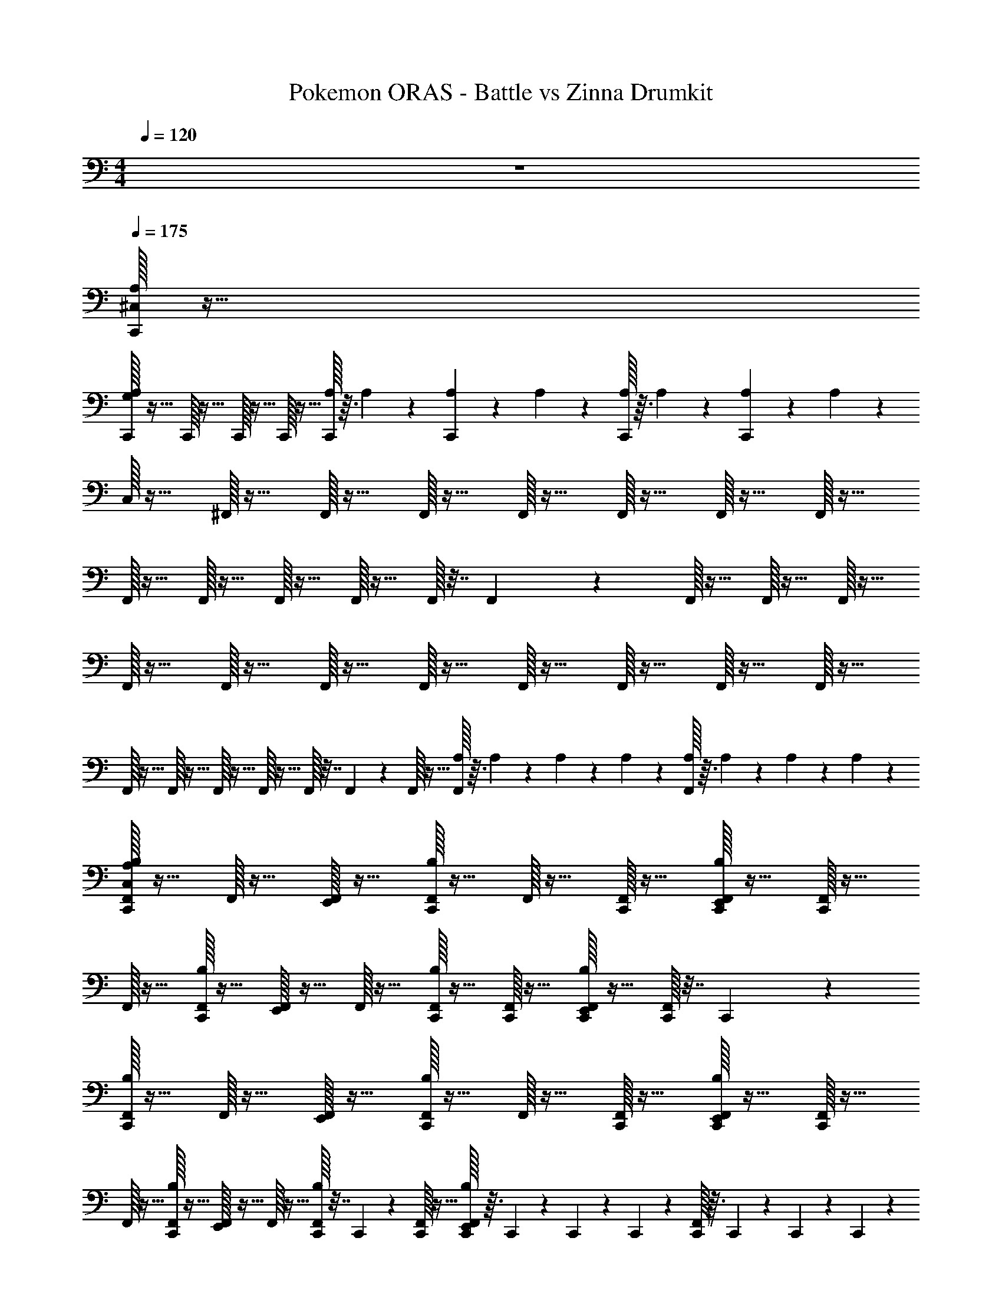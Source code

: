 X: 1
T: Pokemon ORAS - Battle vs Zinna Drumkit
Z: ABC Generated by Starbound Composer v0.8.7
L: 1/4
M: 4/4
Q: 1/4=120
K: C
z4 
Q: 1/4=175
Q: 1/4=175
Q: 1/4=175
[^C,/32A,/32C,,/32] z127/32 
[A,/32G,/32C,,/32] z31/32 C,,/32 z31/32 C,,/32 z15/32 C,,/32 z15/32 [A,/32C,,/32] z3/32 A,/56 z3/28 [A,/36C,,/36] z7/72 A,/56 z3/28 [A,/32C,,/32] z3/32 A,/56 z3/28 [A,/36C,,/36] z7/72 A,/56 z3/28 
C,/32 z15/32 ^F,,/32 z15/32 F,,/32 z15/32 F,,/32 z15/32 F,,/32 z15/32 F,,/32 z15/32 F,,/32 z15/32 F,,/32 z15/32 
F,,/32 z15/32 F,,/32 z15/32 F,,/32 z15/32 F,,/32 z15/32 F,,/32 z7/32 F,,/36 z2/9 F,,/32 z15/32 F,,/32 z15/32 F,,/32 z15/32 
F,,/32 z15/32 F,,/32 z15/32 F,,/32 z15/32 F,,/32 z15/32 F,,/32 z15/32 F,,/32 z15/32 F,,/32 z15/32 F,,/32 z15/32 
F,,/32 z15/32 F,,/32 z15/32 F,,/32 z15/32 F,,/32 z15/32 F,,/32 z7/32 F,,/36 z2/9 F,,/32 z15/32 [A,/32F,,/32] z3/32 A,/56 z3/28 A,/36 z7/72 A,/56 z3/28 [A,/32F,,/32] z3/32 A,/56 z3/28 A,/36 z7/72 A,/56 z3/28 
[A,/32C,,/32F,,/32C,/32B,/32] z15/32 F,,/32 z15/32 [F,,/32E,,/32] z15/32 [C,,/32F,,/32B,/32] z15/32 F,,/32 z15/32 [F,,/32C,,/32] z15/32 [C,,/32F,,/32B,/32E,,/32] z15/32 [F,,/32C,,/32] z15/32 
F,,/32 z15/32 [C,,/32F,,/32B,/32] z15/32 [F,,/32E,,/32] z15/32 F,,/32 z15/32 [C,,/32F,,/32B,/32] z15/32 [F,,/32C,,/32] z15/32 [C,,/32F,,/32B,/32E,,/32] z15/32 [C,,/32F,,/32] z7/32 C,,/36 z2/9 
[C,,/32F,,/32B,/32] z15/32 F,,/32 z15/32 [F,,/32E,,/32] z15/32 [C,,/32F,,/32B,/32] z15/32 F,,/32 z15/32 [F,,/32C,,/32] z15/32 [C,,/32F,,/32B,/32E,,/32] z15/32 [F,,/32C,,/32] z15/32 
F,,/32 z15/32 [C,,/32F,,/32B,/32] z15/32 [F,,/32E,,/32] z15/32 F,,/32 z15/32 [C,,/32F,,/32B,/32] z7/32 C,,/36 z2/9 [C,,/32F,,/32] z15/32 [C,,/32F,,/32B,/32E,,/32] z3/32 C,,/56 z3/28 C,,/36 z7/72 C,,/56 z3/28 [C,,/32F,,/32] z3/32 C,,/56 z3/28 C,,/36 z7/72 C,,/56 z3/28 
[C,/32C,,/32F,,/32A,/32B,/32] z15/32 F,,/32 z15/32 [F,,/32E,,/32] z15/32 [C,,/32F,,/32B,/32] z15/32 F,,/32 z15/32 [F,,/32C,,/32] z15/32 [C,,/32F,,/32B,/32E,,/32] z15/32 [F,,/32C,,/32] z15/32 
F,,/32 z15/32 [C,,/32F,,/32B,/32] z15/32 [F,,/32E,,/32] z15/32 F,,/32 z15/32 [C,,/32F,,/32B,/32] z15/32 [F,,/32C,,/32] z15/32 [C,,/32F,,/32B,/32E,,/32] z15/32 [C,,/32F,,/32] z7/32 C,,/36 z2/9 
[C,,/32F,,/32B,/32] z15/32 F,,/32 z15/32 [F,,/32E,,/32] z15/32 [C,,/32F,,/32B,/32] z15/32 F,,/32 z15/32 [F,,/32C,,/32] z15/32 [C,,/32F,,/32B,/32E,,/32] z15/32 [F,,/32C,,/32] z15/32 
F,,/32 z15/32 [C,,/32F,,/32B,/32] z15/32 [F,,/32E,,/32] z15/32 F,,/32 z15/32 [C,,/32F,,/32B,/32] z7/32 C,,/36 z2/9 [C,,/32F,,/32] z15/32 [F,,/32B,/32E,,/32C,,/32] z15/32 [F,,/32C,,/32] z7/32 C,,/36 z2/9 
[C,,/32F,,/32B,/32] z15/32 F,,/32 z15/32 [F,,/32E,,/32] z15/32 [C,,/32F,,/32B,/32] z15/32 F,,/32 z15/32 [F,,/32C,,/32] z15/32 [C,,/32F,,/32B,/32E,,/32] z15/32 [F,,/32C,,/32] z15/32 
F,,/32 z15/32 [C,,/32F,,/32B,/32] z15/32 [F,,/32E,,/32] z15/32 F,,/32 z15/32 [C,,/32F,,/32B,/32] z15/32 [F,,/32C,,/32] z15/32 [C,,/32F,,/32B,/32E,,/32] z15/32 [C,,/32F,,/32] z7/32 C,,/36 z2/9 
[C,,/32F,,/32B,/32] z15/32 F,,/32 z15/32 [F,,/32E,,/32] z15/32 [C,,/32F,,/32B,/32] z15/32 F,,/32 z15/32 [F,,/32C,,/32] z15/32 [C,,/32F,,/32B,/32E,,/32] z15/32 [F,,/32C,,/32] z15/32 
F,,/32 z15/32 [C,,/32F,,/32B,/32] z15/32 [F,,/32E,,/32] z15/32 F,,/32 z15/32 [C,,/32F,,/32B,/32] z7/32 C,,/36 z2/9 [C,,/32F,,/32] z15/32 [E,,/32B,/32F,,/32A,/32C,,/24] z3/32 [A,/56C,,/24] z3/28 [A,/36C,,/24] z7/72 [A,/56C,,/24] z3/28 [F,,/32A,/32C,,/24] z3/32 [A,/56C,,/24] z3/28 [A,/36C,,/24] z7/72 [A,/56C,,/24] z3/28 
[B,/32F,,/32C,/32A,/32C,,/24] z15/32 F,,/32 z15/32 [E,,/32F,,/32C,,/24] z15/32 [B,/32F,,/32C,,/24] z15/32 [F,,/32C,,/24] z15/32 [F,,/32C,,/24] z15/32 [E,,/32B,/32F,,/32C,,/24] z15/32 [F,,/32C,,/24] z15/32 
[F,,/32C,,/24] z15/32 [B,/32F,,/32C,,/24] z15/32 [E,,/32F,,/32C,,/24] z15/32 F,,/32 z15/32 [B,/32F,,/32C,,/24] z15/32 [F,,/32C,,/24] z15/32 [E,,/32B,/32F,,/32C,,/24] z15/32 [F,,/32C,,/24] z7/32 C,,/24 z5/24 
[B,/32F,,/32C,,/24] z15/32 F,,/32 z15/32 [E,,/32F,,/32C,,/24] z15/32 [B,/32F,,/32C,,/24] z15/32 [F,,/32C,,/24] z15/32 [F,,/32C,,/24] z15/32 [E,,/32B,/32F,,/32C,,/24] z15/32 [F,,/32C,,/24] z15/32 
[F,,/32C,,/24] z15/32 [B,/32F,,/32C,,/24] z15/32 [E,,/32F,,/32C,,/24] z15/32 F,,/32 z15/32 [B,/32F,,/32C,,/24] z7/32 C,,/24 z5/24 [F,,/32C,,/24] z15/32 [E,,/32B,/32F,,/32C,,/24] z15/32 [F,,/32C,,/24] z7/32 C,,/24 z5/24 
[B,/32F,,/32C,,/24] z15/32 F,,/32 z15/32 [E,,/32F,,/32C,,/24] z15/32 [B,/32F,,/32C,,/24] z15/32 [F,,/32C,,/24] z15/32 [F,,/32C,,/24] z15/32 [E,,/32B,/32F,,/32C,,/24] z15/32 [F,,/32C,,/24] z15/32 
[F,,/32C,,/24] z15/32 [B,/32F,,/32C,,/24] z15/32 [E,,/32F,,/32C,,/24] z15/32 F,,/32 z15/32 [B,/32F,,/32C,,/24] z15/32 [F,,/32C,,/24] z15/32 [E,,/32B,/32F,,/32C,,/24] z15/32 [F,,/32C,,/24] z7/32 C,,/24 z5/24 
[B,/32F,,/32C,,/24] z15/32 F,,/32 z15/32 [E,,/32F,,/32C,,/24] z15/32 [B,/32F,,/32C,,/24] z15/32 [F,,/32C,,/24] z15/32 [F,,/32C,,/24] z15/32 [E,,/32B,/32F,,/32C,,/24] z15/32 [F,,/32C,,/24] z15/32 
[F,,/32C,,/24] z15/32 [B,/32F,,/32C,,/24] z15/32 [E,,/32F,,/32C,,/24] z15/32 F,,/32 z15/32 [B,/32F,,/32C,,/24] z7/32 C,,/24 z5/24 [F,,/32C,,/24] z15/32 [E,,/32B,/32F,,/32A,/32C,,/24] z3/32 [A,/56C,,/24] z3/28 [A,/36C,,/24] z7/72 [A,/56C,,/24] z3/28 [F,,/32A,/32C,,/24] z3/32 [A,/56C,,/24] z3/28 [A,/36C,,/24] z7/72 [A,/56C,,/24] z3/28 
[B,/32F,,/32C,/32A,/32C,,/24] z15/32 F,,/32 z15/32 [E,,/32F,,/32C,,/24] z15/32 [B,/32F,,/32C,,/24] z15/32 [F,,/32C,,/24] z15/32 [F,,/32C,,/24] z15/32 [E,,/32B,/32F,,/32C,,/24] z15/32 [F,,/32C,,/24] z15/32 
[F,,/32C,,/24] z15/32 [B,/32F,,/32C,,/24] z15/32 [E,,/32F,,/32C,,/24] z15/32 F,,/32 z15/32 [B,/32F,,/32C,,/24] z15/32 [F,,/32C,,/24] z15/32 [E,,/32B,/32F,,/32C,,/24] z15/32 [F,,/32C,,/24] z7/32 C,,/24 z5/24 
[B,/32F,,/32C,,/24] z15/32 F,,/32 z15/32 [E,,/32F,,/32C,,/24] z15/32 [B,/32F,,/32C,,/24] z15/32 [F,,/32C,,/24] z15/32 [F,,/32C,,/24] z15/32 [E,,/32B,/32F,,/32C,,/24] z15/32 [F,,/32C,,/24] z15/32 
[F,,/32C,,/24] z15/32 [B,/32F,,/32C,,/24] z15/32 [E,,/32F,,/32C,,/24] z15/32 F,,/32 z15/32 [B,/32F,,/32C,,/24] z7/32 C,,/24 z5/24 [F,,/32C,,/24] z15/32 [E,,/32B,/32F,,/32C,,/24] z15/32 [F,,/32C,,/24] z7/32 C,,/24 z5/24 
[B,/32F,,/32C,,/24] z15/32 F,,/32 z15/32 [E,,/32F,,/32C,,/24] z15/32 [B,/32F,,/32C,,/24] z15/32 [F,,/32C,,/24] z15/32 [F,,/32C,,/24] z15/32 [E,,/32B,/32F,,/32C,,/24] z15/32 [F,,/32C,,/24] z15/32 
[F,,/32C,,/24] z15/32 [B,/32F,,/32C,,/24] z15/32 [E,,/32F,,/32C,,/24] z15/32 F,,/32 z15/32 [B,/32F,,/32C,,/24] z15/32 [F,,/32C,,/24] z15/32 [E,,/32B,/32F,,/32C,,/24] z15/32 [F,,/32C,,/24] z7/32 C,,/24 z5/24 
[B,/32F,,/32C,,/24] z15/32 F,,/32 z15/32 [E,,/32F,,/32C,,/24] z15/32 [B,/32F,,/32C,,/24] z15/32 [F,,/32C,,/24] z15/32 [F,,/32C,,/24] z15/32 [E,,/32B,/32F,,/32C,,/24] z15/32 [F,,/32C,,/24] z15/32 
[F,,/32C,,/24] z15/32 [B,/32F,,/32C,,/24] z15/32 [E,,/32F,,/32C,,/24] z15/32 F,,/32 z15/32 [B,/32F,,/32C,,/24] z7/32 C,,/24 z5/24 [F,,/32C,,/24] z15/32 [E,,/32B,/32F,,/32A,/32C,,/24] z3/32 [A,/56C,,/24] z3/28 [A,/36C,,/24] z7/72 [A,/56C,,/24] z3/28 [F,,/32A,/32C,,/24] z3/32 [A,/56C,,/24] z3/28 [A,/36C,,/24] z7/72 [A,/56C,,/24] z3/28 
[B,/32F,,/32C,/32A,/32C,,/24] z15/32 F,,/32 z15/32 [E,,/32F,,/32C,,/24] z15/32 [B,/32F,,/32C,,/24] z15/32 [F,,/32C,,/24] z15/32 [F,,/32C,,/24] z15/32 [E,,/32B,/32F,,/32C,,/24] z15/32 [F,,/32C,,/24] z15/32 
[F,,/32C,,/24] z15/32 [B,/32F,,/32C,,/24] z15/32 [E,,/32F,,/32C,,/24] z15/32 F,,/32 z15/32 [B,/32F,,/32C,,/24] z15/32 [F,,/32C,,/24] z15/32 [E,,/32B,/32F,,/32C,,/24] z15/32 [F,,/32C,,/24] z7/32 C,,/24 z5/24 
[B,/32F,,/32C,,/24] z15/32 F,,/32 z15/32 [E,,/32F,,/32C,,/24] z15/32 [B,/32F,,/32C,,/24] z15/32 [F,,/32C,,/24] z15/32 [F,,/32C,,/24] z15/32 [E,,/32B,/32F,,/32C,,/24] z15/32 [F,,/32C,,/24] z15/32 
[F,,/32C,,/24] z15/32 [B,/32F,,/32C,,/24] z15/32 [E,,/32F,,/32C,,/24] z15/32 F,,/32 z15/32 [B,/32F,,/32C,,/24] z7/32 C,,/24 z5/24 [F,,/32C,,/24] z15/32 [E,,/32B,/32F,,/32C,,/24] z15/32 [F,,/32C,,/24] z7/32 C,,/24 z5/24 
[B,/32F,,/32C,,/24] z15/32 F,,/32 z15/32 [E,,/32F,,/32C,,/24] z15/32 [B,/32F,,/32C,,/24] z15/32 [F,,/32C,,/24] z15/32 [F,,/32C,,/24] z15/32 [E,,/32B,/32F,,/32C,,/24] z15/32 [F,,/32C,,/24] z15/32 
[F,,/32C,,/24] z15/32 [B,/32F,,/32C,,/24] z15/32 [E,,/32F,,/32C,,/24] z15/32 F,,/32 z15/32 [B,/32F,,/32C,,/24] z15/32 [F,,/32C,,/24] z15/32 [E,,/32B,/32F,,/32C,,/24] z15/32 [F,,/32C,,/24] z7/32 C,,/24 z5/24 
[B,/32F,,/32C,,/24] z15/32 F,,/32 z15/32 [E,,/32F,,/32C,,/24] z15/32 [B,/32F,,/32C,,/24] z15/32 [F,,/32C,,/24] z15/32 [F,,/32C,,/24] z15/32 [E,,/32B,/32F,,/32C,,/24] z15/32 [F,,/32C,,/24] z15/32 
[F,,/32C,,/24] z15/32 [F,,/32B,/32] z15/32 [E,,/32F,,/32C,,/24] z15/32 [F,,/32C,,/24] z15/32 [B,/32F,,/32C,,/24] z7/32 C,,/24 z5/24 [F,,/32C,,/24] z7/32 C,,/24 z5/24 [E,,/32B,/32F,,/32A,/32C,,/24] z3/32 [A,/56C,,/24] z3/28 [A,/36C,,/24] z7/72 [A,/56C,,/24] z3/28 [F,,/32A,/32C,,/24] z3/32 [A,/56C,,/24] z3/28 [A,/36C,,/24] z7/72 [A,/56C,,/24] z3/28 
[A,/32C,/32C,,/24] z255/32 
C,,/32 z223/32 
C,,/32 z15/32 C,,/32 z15/32 [C,,/32F,,/32B,/32C,/32] z15/32 F,,/32 z15/32 [F,,/32E,,/32] z15/32 [C,,/32F,,/32B,/32] z15/32 F,,/32 z15/32 [F,,/32C,,/32] z15/32 
[C,,/32F,,/32B,/32E,,/32] z15/32 [F,,/32C,,/32] z15/32 F,,/32 z15/32 [C,,/32F,,/32B,/32] z15/32 [F,,/32E,,/32] z15/32 F,,/32 z15/32 [C,,/32F,,/32B,/32] z15/32 [F,,/32C,,/32] z15/32 
[C,,/32F,,/32B,/32E,,/32] z15/32 [C,,/32F,,/32] z7/32 C,,/36 z2/9 [C,,/32F,,/32B,/32] z15/32 F,,/32 z15/32 [F,,/32E,,/32] z15/32 [C,,/32F,,/32B,/32] z15/32 F,,/32 z15/32 [F,,/32C,,/32] z15/32 
[C,,/32F,,/32B,/32E,,/32] z15/32 [F,,/32C,,/32] z15/32 F,,/32 z15/32 [C,,/32F,,/32B,/32] z15/32 [F,,/32E,,/32] z15/32 F,,/32 z15/32 [C,,/32F,,/32B,/32] z15/32 [C,,/32F,,/32] z15/32 
[F,,/32B,/32E,,/32C,,/32] z15/32 [F,,/32C,,/32] z7/32 C,,/36 z2/9 [C,/32C,,/32F,,/32B,/32] z15/32 F,,/32 z15/32 [F,,/32E,,/32] z15/32 [C,,/32F,,/32B,/32] z15/32 F,,/32 z15/32 [F,,/32C,,/32] z15/32 
[C,,/32F,,/32B,/32E,,/32] z15/32 [F,,/32C,,/32] z15/32 F,,/32 z15/32 [C,,/32F,,/32B,/32] z15/32 [F,,/32E,,/32] z15/32 F,,/32 z15/32 [C,,/32F,,/32B,/32] z15/32 [F,,/32C,,/32] z15/32 
[C,,/32F,,/32B,/32E,,/32] z15/32 [C,,/32F,,/32] z7/32 C,,/36 z2/9 [C,,/32F,,/32B,/32] z15/32 F,,/32 z15/32 [F,,/32E,,/32] z15/32 [C,,/32F,,/32B,/32] z15/32 F,,/32 z15/32 [F,,/32C,,/32] z15/32 
[C,,/32F,,/32B,/32E,,/32] z15/32 [F,,/32C,,/32] z15/32 F,,/32 z15/32 [C,,/32F,,/32B,/32] z15/32 [F,,/32E,,/32] z15/32 F,,/32 z15/32 [C,,/32F,,/32B,/32] z7/32 C,,/36 z2/9 [C,,/32F,,/32] z15/32 
[F,,/32B,/32E,,/32C,,/32] z15/32 [F,,/32C,,/32] z7/32 C,,/36 z2/9 [C,,/32F,,/32B,/32A,/32] z15/32 F,,/32 z15/32 [F,,/32E,,/32] z15/32 [C,,/32F,,/32B,/32] z15/32 F,,/32 z15/32 [F,,/32C,,/32] z15/32 
[C,,/32F,,/32B,/32E,,/32] z15/32 [F,,/32C,,/32] z15/32 F,,/32 z15/32 [C,,/32F,,/32B,/32] z15/32 [F,,/32E,,/32] z15/32 F,,/32 z15/32 [C,,/32F,,/32B,/32] z15/32 [F,,/32C,,/32] z15/32 
[C,,/32F,,/32B,/32E,,/32] z15/32 [C,,/32F,,/32] z7/32 C,,/36 z2/9 [C,,/32F,,/32B,/32] z15/32 F,,/32 z15/32 [F,,/32E,,/32] z15/32 [C,,/32F,,/32B,/32] z15/32 F,,/32 z15/32 [F,,/32C,,/32] z15/32 
[C,,/32F,,/32B,/32E,,/32] z15/32 [F,,/32C,,/32] z15/32 F,,/32 z15/32 [C,,/32F,,/32B,/32] z15/32 [F,,/32E,,/32] z15/32 F,,/32 z15/32 [C,,/32F,,/32B,/32] z7/32 C,,/36 z2/9 [C,,/32F,,/32] z15/32 
[F,,/32B,/32E,,/32C,,/32] z15/32 [F,,/32C,,/32] z15/32 [C,,/32F,,/32B,/32C,/32] z15/32 F,,/32 z15/32 [F,,/32E,,/32] z15/32 [C,,/32F,,/32B,/32] z15/32 F,,/32 z15/32 [F,,/32C,,/32] z15/32 
[C,,/32F,,/32B,/32E,,/32] z15/32 [F,,/32C,,/32] z15/32 F,,/32 z15/32 [C,,/32F,,/32B,/32] z15/32 [F,,/32E,,/32] z15/32 F,,/32 z15/32 [C,,/32F,,/32B,/32] z7/32 C,,/36 z2/9 [C,,/32F,,/32] z15/32 
[F,,/32B,/32E,,/32C,,/32] z15/32 [F,,/32C,,/32] z7/32 C,,/36 z2/9 [C,,/32F,,/32B,/32] z15/32 F,,/32 z15/32 [F,,/32E,,/32] z15/32 [C,,/32F,,/32B,/32] z15/32 F,,/32 z15/32 [F,,/32C,,/32] z15/32 
[C,,/32F,,/32B,/32E,,/32] z15/32 [F,,/32C,,/32] z15/32 F,,/32 z15/32 [C,,/32F,,/32B,/32] z15/32 [F,,/32E,,/32] z15/32 F,,/32 z15/32 [C,,/32F,,/32B,/32] z7/32 C,,/36 z2/9 [C,,/32F,,/32] z15/32 
[F,,/32B,/32E,,/32C,,/32] z15/32 [F,,/32C,,/32] z7/32 C,,/36 z2/9 [C,,/32F,,/32B,/32A,/32] z15/32 F,,/32 z15/32 [F,,/32E,,/32] z15/32 [C,,/32F,,/32B,/32] z15/32 F,,/32 z15/32 [F,,/32C,,/32] z15/32 
[C,,/32F,,/32B,/32E,,/32] z15/32 [F,,/32C,,/32] z15/32 F,,/32 z15/32 [C,,/32F,,/32B,/32] z15/32 [F,,/32E,,/32] z15/32 F,,/32 z15/32 [C,,/32F,,/32B,/32] z7/32 C,,/36 z2/9 [C,,/32F,,/32] z15/32 
[F,,/32B,/32E,,/32C,,/32] z7/32 A,/36 z2/9 [F,,/32C,,/32A,/32] z7/32 [C,,/36A,/36] z2/9 [A,/32C,,/32F,,/32] z15/32 F,,/32 z15/32 [F,,/32E,,/32] z15/32 [C,,/32F,,/32] z15/32 F,,/32 z15/32 [F,,/32C,,/32] z15/32 
[C,,/32F,,/32E,,/32] z15/32 [F,,/32C,,/32] z15/32 F,,/32 z15/32 [C,,/32F,,/32] z15/32 [F,,/32E,,/32] z15/32 F,,/32 z15/32 [C,,/32F,,/32] z7/32 C,,/36 z2/9 [C,,/32F,,/32] z15/32 
[F,,/32E,,/32C,,/32] z15/32 [F,,/32C,,/32] z7/32 C,,/36 z2/9 [C,,/32F,,/32] z15/32 F,,/32 z15/32 [F,,/32E,,/32] z15/32 [C,,/32F,,/32] z15/32 F,,/32 z15/32 [F,,/32C,,/32] z15/32 
[C,,/32F,,/32E,,/32] z15/32 [F,,/32C,,/32] z15/32 F,,/32 z15/32 [C,,/32F,,/32] z15/32 [F,,/32E,,/32] z15/32 F,,/32 z15/32 [C,,/32F,,/32] z7/32 C,,/36 z2/9 [C,,/32F,,/32] z15/32 
[F,,/32E,,/32C,,/32] z15/32 [F,,/32C,,/32] z7/32 C,,/36 z2/9 [C,,/32F,,/32] z15/32 F,,/32 z15/32 [F,,/32E,,/32] z15/32 [C,,/32F,,/32] z15/32 F,,/32 z15/32 [F,,/32C,,/32] z15/32 
[C,,/32F,,/32E,,/32] z15/32 [F,,/32C,,/32] z15/32 F,,/32 z15/32 [C,,/32F,,/32] z15/32 [F,,/32E,,/32] z15/32 F,,/32 z15/32 [C,,/32F,,/32] z7/32 C,,/36 z2/9 [C,,/32F,,/32] z15/32 
[F,,/32E,,/32C,,/32A,/32] z25/96 A,/48 z3/16 [F,,/32C,,/32] z/96 A,/48 z3/16 C,,/36 z/72 A,/48 z3/16 [C,/32C,,/32F,,/32A,/32B,/32] z15/32 F,,/32 z15/32 [F,,/32E,,/32] z15/32 [C,,/32F,,/32B,/32] z15/32 F,,/32 z15/32 [F,,/32C,,/32] z15/32 
[C,,/32F,,/32B,/32E,,/32] z15/32 [F,,/32C,,/32] z15/32 F,,/32 z15/32 [C,,/32F,,/32B,/32] z15/32 [F,,/32E,,/32] z15/32 F,,/32 z15/32 [C,,/32F,,/32B,/32] z15/32 [F,,/32C,,/32] z15/32 
[C,,/32F,,/32B,/32E,,/32] z15/32 [C,,/32F,,/32] z7/32 C,,/36 z2/9 [C,,/32F,,/32B,/32] z15/32 F,,/32 z15/32 [F,,/32E,,/32] z15/32 [C,,/32F,,/32B,/32] z15/32 F,,/32 z15/32 [F,,/32C,,/32] z15/32 
[C,,/32F,,/32B,/32E,,/32] z15/32 [F,,/32C,,/32] z15/32 F,,/32 z15/32 [C,,/32F,,/32B,/32] z15/32 [F,,/32E,,/32] z15/32 F,,/32 z15/32 [C,,/32F,,/32B,/32] z7/32 C,,/36 z2/9 [C,,/32F,,/32] z15/32 
[F,,/32B,/32E,,/32C,,/32] z15/32 [F,,/32C,,/32] z7/32 C,,/36 z2/9 [C,,/32F,,/32B,/32] z15/32 F,,/32 z15/32 [F,,/32E,,/32] z15/32 [C,,/32F,,/32B,/32] z15/32 F,,/32 z15/32 [F,,/32C,,/32] z15/32 
[C,,/32F,,/32B,/32E,,/32] z15/32 [F,,/32C,,/32] z15/32 F,,/32 z15/32 [C,,/32F,,/32B,/32] z15/32 [F,,/32E,,/32] z15/32 F,,/32 z15/32 [C,,/32F,,/32B,/32] z15/32 [F,,/32C,,/32] z15/32 
[C,,/32F,,/32B,/32E,,/32] z15/32 [C,,/32F,,/32] z7/32 C,,/36 z2/9 [C,,/32F,,/32B,/32] z15/32 F,,/32 z15/32 [F,,/32E,,/32] z15/32 [C,,/32F,,/32B,/32] z15/32 F,,/32 z15/32 [F,,/32C,,/32] z15/32 
[C,,/32F,,/32B,/32E,,/32] z15/32 [F,,/32C,,/32] z15/32 F,,/32 z15/32 [C,,/32F,,/32B,/32] z15/32 [F,,/32E,,/32] z15/32 F,,/32 z15/32 [C,,/32F,,/32B,/32] z7/32 C,,/36 z2/9 [C,,/32F,,/32] z15/32 
[E,,/32B,/32F,,/32A,/32C,,/24] z3/32 [A,/56C,,/24] z3/28 [A,/36C,,/24] z7/72 [A,/56C,,/24] z3/28 [F,,/32A,/32C,,/24] z3/32 [A,/56C,,/24] z3/28 [A,/36C,,/24] z7/72 [A,/56C,,/24] z3/28 [B,/32F,,/32C,/32A,/32C,,/24] z15/32 F,,/32 z15/32 [E,,/32F,,/32C,,/24] z15/32 [B,/32F,,/32C,,/24] z15/32 [F,,/32C,,/24] z15/32 [F,,/32C,,/24] z15/32 
[E,,/32B,/32F,,/32C,,/24] z15/32 [F,,/32C,,/24] z15/32 [F,,/32C,,/24] z15/32 [B,/32F,,/32C,,/24] z15/32 [E,,/32F,,/32C,,/24] z15/32 F,,/32 z15/32 [B,/32F,,/32C,,/24] z15/32 [F,,/32C,,/24] z15/32 
[E,,/32B,/32F,,/32C,,/24] z15/32 [F,,/32C,,/24] z7/32 C,,/24 z5/24 [B,/32F,,/32C,,/24] z15/32 F,,/32 z15/32 [E,,/32F,,/32C,,/24] z15/32 [B,/32F,,/32C,,/24] z15/32 [F,,/32C,,/24] z15/32 [F,,/32C,,/24] z15/32 
[E,,/32B,/32F,,/32C,,/24] z15/32 [F,,/32C,,/24] z15/32 [F,,/32C,,/24] z15/32 [B,/32F,,/32C,,/24] z15/32 [E,,/32F,,/32C,,/24] z15/32 F,,/32 z15/32 [B,/32F,,/32C,,/24] z7/32 C,,/24 z5/24 [F,,/32C,,/24] z15/32 
[E,,/32B,/32F,,/32C,,/24] z15/32 [F,,/32C,,/24] z7/32 C,,/24 z5/24 [B,/32F,,/32C,,/24] z15/32 F,,/32 z15/32 [E,,/32F,,/32C,,/24] z15/32 [B,/32F,,/32C,,/24] z15/32 [F,,/32C,,/24] z15/32 [F,,/32C,,/24] z15/32 
[E,,/32B,/32F,,/32C,,/24] z15/32 [F,,/32C,,/24] z15/32 [F,,/32C,,/24] z15/32 [B,/32F,,/32C,,/24] z15/32 [E,,/32F,,/32C,,/24] z15/32 F,,/32 z15/32 [B,/32F,,/32C,,/24] z15/32 [F,,/32C,,/24] z15/32 
[E,,/32B,/32F,,/32C,,/24] z15/32 [F,,/32C,,/24] z7/32 C,,/24 z5/24 [B,/32F,,/32C,,/24] z15/32 F,,/32 z15/32 [E,,/32F,,/32C,,/24] z15/32 [B,/32F,,/32C,,/24] z15/32 [F,,/32C,,/24] z15/32 [F,,/32C,,/24] z15/32 
[E,,/32B,/32F,,/32C,,/24] z15/32 [F,,/32C,,/24] z15/32 [F,,/32C,,/24] z15/32 [B,/32F,,/32C,,/24] z15/32 [E,,/32F,,/32C,,/24] z15/32 F,,/32 z15/32 [B,/32F,,/32C,,/24] z7/32 C,,/24 z5/24 [F,,/32C,,/24] z15/32 
[E,,/32B,/32F,,/32A,/32C,,/24] z3/32 [A,/56C,,/24] z3/28 [A,/36C,,/24] z7/72 [A,/56C,,/24] z3/28 [F,,/32A,/32C,,/24] z3/32 [A,/56C,,/24] z3/28 [A,/36C,,/24] z7/72 [A,/56C,,/24] z3/28 [B,/32F,,/32C,/32A,/32C,,/24] z15/32 F,,/32 z15/32 [E,,/32F,,/32C,,/24] z15/32 [B,/32F,,/32C,,/24] z15/32 [F,,/32C,,/24] z15/32 [F,,/32C,,/24] z15/32 
[E,,/32B,/32F,,/32C,,/24] z15/32 [F,,/32C,,/24] z15/32 [F,,/32C,,/24] z15/32 [B,/32F,,/32C,,/24] z15/32 [E,,/32F,,/32C,,/24] z15/32 F,,/32 z15/32 [B,/32F,,/32C,,/24] z15/32 [F,,/32C,,/24] z15/32 
[E,,/32B,/32F,,/32C,,/24] z15/32 [F,,/32C,,/24] z7/32 C,,/24 z5/24 [B,/32F,,/32C,,/24] z15/32 F,,/32 z15/32 [E,,/32F,,/32C,,/24] z15/32 [B,/32F,,/32C,,/24] z15/32 [F,,/32C,,/24] z15/32 [F,,/32C,,/24] z15/32 
[E,,/32B,/32F,,/32C,,/24] z15/32 [F,,/32C,,/24] z15/32 [F,,/32C,,/24] z15/32 [B,/32F,,/32C,,/24] z15/32 [E,,/32F,,/32C,,/24] z15/32 F,,/32 z15/32 [B,/32F,,/32C,,/24] z7/32 C,,/24 z5/24 [F,,/32C,,/24] z15/32 
[E,,/32B,/32F,,/32C,,/24] z15/32 [F,,/32C,,/24] z7/32 C,,/24 z5/24 [B,/32F,,/32C,,/24] z15/32 F,,/32 z15/32 [E,,/32F,,/32C,,/24] z15/32 [B,/32F,,/32C,,/24] z15/32 [F,,/32C,,/24] z15/32 [F,,/32C,,/24] z15/32 
[E,,/32B,/32F,,/32C,,/24] z15/32 [F,,/32C,,/24] z15/32 [F,,/32C,,/24] z15/32 [B,/32F,,/32C,,/24] z15/32 [E,,/32F,,/32C,,/24] z15/32 F,,/32 z15/32 [B,/32F,,/32C,,/24] z15/32 [F,,/32C,,/24] z15/32 
[E,,/32B,/32F,,/32C,,/24] z15/32 [F,,/32C,,/24] z7/32 C,,/24 z5/24 [B,/32F,,/32C,,/24] z15/32 F,,/32 z15/32 [E,,/32F,,/32C,,/24] z15/32 [B,/32F,,/32C,,/24] z15/32 [F,,/32C,,/24] z15/32 [F,,/32C,,/24] z15/32 
[E,,/32B,/32F,,/32C,,/24] z15/32 [F,,/32C,,/24] z15/32 [F,,/32C,,/24] z15/32 [B,/32F,,/32C,,/24] z15/32 [E,,/32F,,/32C,,/24] z15/32 F,,/32 z15/32 [B,/32F,,/32C,,/24] z7/32 C,,/24 z5/24 [F,,/32C,,/24] z15/32 
[E,,/32B,/32F,,/32A,/32C,,/24] z3/32 [A,/56C,,/24] z3/28 [A,/36C,,/24] z7/72 [A,/56C,,/24] z3/28 [F,,/32A,/32C,,/24] z3/32 [A,/56C,,/24] z3/28 [A,/36C,,/24] z7/72 [A,/56C,,/24] z3/28 [B,/32F,,/32C,/32A,/32C,,/24] z15/32 F,,/32 z15/32 [E,,/32F,,/32C,,/24] z15/32 [B,/32F,,/32C,,/24] z15/32 [F,,/32C,,/24] z15/32 [F,,/32C,,/24] z15/32 
[E,,/32B,/32F,,/32C,,/24] z15/32 [F,,/32C,,/24] z15/32 [F,,/32C,,/24] z15/32 [B,/32F,,/32C,,/24] z15/32 [E,,/32F,,/32C,,/24] z15/32 F,,/32 z15/32 [B,/32F,,/32C,,/24] z15/32 [F,,/32C,,/24] z15/32 
[E,,/32B,/32F,,/32C,,/24] z15/32 [F,,/32C,,/24] z7/32 C,,/24 z5/24 [B,/32F,,/32C,,/24] z15/32 F,,/32 z15/32 [E,,/32F,,/32C,,/24] z15/32 [B,/32F,,/32C,,/24] z15/32 [F,,/32C,,/24] z15/32 [F,,/32C,,/24] z15/32 
[E,,/32B,/32F,,/32C,,/24] z15/32 [F,,/32C,,/24] z15/32 [F,,/32C,,/24] z15/32 [B,/32F,,/32C,,/24] z15/32 [E,,/32F,,/32C,,/24] z15/32 F,,/32 z15/32 [B,/32F,,/32C,,/24] z7/32 C,,/24 z5/24 [F,,/32C,,/24] z15/32 
[E,,/32B,/32F,,/32C,,/24] z15/32 [F,,/32C,,/24] z7/32 C,,/24 z5/24 [B,/32F,,/32C,,/24] z15/32 F,,/32 z15/32 [E,,/32F,,/32C,,/24] z15/32 [B,/32F,,/32C,,/24] z15/32 [F,,/32C,,/24] z15/32 [F,,/32C,,/24] z15/32 
[E,,/32B,/32F,,/32C,,/24] z15/32 [F,,/32C,,/24] z15/32 [F,,/32C,,/24] z15/32 [B,/32F,,/32C,,/24] z15/32 [E,,/32F,,/32C,,/24] z15/32 F,,/32 z15/32 [B,/32F,,/32C,,/24] z15/32 [F,,/32C,,/24] z15/32 
[E,,/32B,/32F,,/32C,,/24] z15/32 [F,,/32C,,/24] z7/32 C,,/24 z5/24 [B,/32F,,/32C,,/24] z15/32 F,,/32 z15/32 [E,,/32F,,/32C,,/24] z15/32 [B,/32F,,/32C,,/24] z15/32 [F,,/32C,,/24] z15/32 [F,,/32C,,/24] z15/32 
[E,,/32B,/32F,,/32C,,/24] z15/32 [F,,/32C,,/24] z15/32 [F,,/32C,,/24] z15/32 [F,,/32B,/32] z15/32 [E,,/32F,,/32C,,/24] z15/32 [F,,/32C,,/24] z15/32 [B,/32F,,/32C,,/24] z7/32 C,,/24 z5/24 [F,,/32C,,/24] z7/32 C,,/24 z5/24 
[E,,/32B,/32F,,/32A,/32C,,/24] z3/32 [A,/56C,,/24] z3/28 [A,/36C,,/24] z7/72 [A,/56C,,/24] z3/28 [F,,/32A,/32C,,/24] z3/32 [A,/56C,,/24] z3/28 [A,/36C,,/24] z7/72 [A,/56C,,/24] z3/28 [A,/32C,/32C,,/24] z255/32 
C,,/32 z223/32 
C,,/32 z15/32 C,,/32 z15/32 [C,,/32F,,/32B,/32C,/32] z15/32 F,,/32 z15/32 [F,,/32E,,/32] z15/32 [C,,/32F,,/32B,/32] z15/32 F,,/32 z15/32 [F,,/32C,,/32] z15/32 
[C,,/32F,,/32B,/32E,,/32] z15/32 [F,,/32C,,/32] z15/32 F,,/32 z15/32 [C,,/32F,,/32B,/32] z15/32 [F,,/32E,,/32] z15/32 F,,/32 z15/32 [C,,/32F,,/32B,/32] z15/32 [F,,/32C,,/32] z15/32 
[C,,/32F,,/32B,/32E,,/32] z15/32 [C,,/32F,,/32] z7/32 C,,/36 z2/9 [C,,/32F,,/32B,/32] z15/32 F,,/32 z15/32 [F,,/32E,,/32] z15/32 [C,,/32F,,/32B,/32] z15/32 F,,/32 z15/32 [F,,/32C,,/32] z15/32 
[C,,/32F,,/32B,/32E,,/32] z15/32 [F,,/32C,,/32] z15/32 F,,/32 z15/32 [C,,/32F,,/32B,/32] z15/32 [F,,/32E,,/32] z15/32 F,,/32 z15/32 [C,,/32F,,/32B,/32] z15/32 [C,,/32F,,/32] z15/32 
[F,,/32B,/32E,,/32C,,/32] z15/32 [F,,/32C,,/32] z7/32 C,,/36 z2/9 [C,/32C,,/32F,,/32B,/32] z15/32 F,,/32 z15/32 [F,,/32E,,/32] z15/32 [C,,/32F,,/32B,/32] z15/32 F,,/32 z15/32 [F,,/32C,,/32] z15/32 
[C,,/32F,,/32B,/32E,,/32] z15/32 [F,,/32C,,/32] z15/32 F,,/32 z15/32 [C,,/32F,,/32B,/32] z15/32 [F,,/32E,,/32] z15/32 F,,/32 z15/32 [C,,/32F,,/32B,/32] z15/32 [F,,/32C,,/32] z15/32 
[C,,/32F,,/32B,/32E,,/32] z15/32 [C,,/32F,,/32] z7/32 C,,/36 z2/9 [C,,/32F,,/32B,/32] z15/32 F,,/32 z15/32 [F,,/32E,,/32] z15/32 [C,,/32F,,/32B,/32] z15/32 F,,/32 z15/32 [F,,/32C,,/32] z15/32 
[C,,/32F,,/32B,/32E,,/32] z15/32 [F,,/32C,,/32] z15/32 F,,/32 z15/32 [C,,/32F,,/32B,/32] z15/32 [F,,/32E,,/32] z15/32 F,,/32 z15/32 [C,,/32F,,/32B,/32] z7/32 C,,/36 z2/9 [C,,/32F,,/32] z15/32 
[F,,/32B,/32E,,/32C,,/32] z15/32 [F,,/32C,,/32] z7/32 C,,/36 z2/9 [C,,/32F,,/32B,/32A,/32] z15/32 F,,/32 z15/32 [F,,/32E,,/32] z15/32 [C,,/32F,,/32B,/32] z15/32 F,,/32 z15/32 [F,,/32C,,/32] z15/32 
[C,,/32F,,/32B,/32E,,/32] z15/32 [F,,/32C,,/32] z15/32 F,,/32 z15/32 [C,,/32F,,/32B,/32] z15/32 [F,,/32E,,/32] z15/32 F,,/32 z15/32 [C,,/32F,,/32B,/32] z15/32 [F,,/32C,,/32] z15/32 
[C,,/32F,,/32B,/32E,,/32] z15/32 [C,,/32F,,/32] z7/32 C,,/36 z2/9 [C,,/32F,,/32B,/32] z15/32 F,,/32 z15/32 [F,,/32E,,/32] z15/32 [C,,/32F,,/32B,/32] z15/32 F,,/32 z15/32 [F,,/32C,,/32] z15/32 
[C,,/32F,,/32B,/32E,,/32] z15/32 [F,,/32C,,/32] z15/32 F,,/32 z15/32 [C,,/32F,,/32B,/32] z15/32 [F,,/32E,,/32] z15/32 F,,/32 z15/32 [C,,/32F,,/32B,/32] z7/32 C,,/36 z2/9 [C,,/32F,,/32] z15/32 
[F,,/32B,/32E,,/32C,,/32] z15/32 [F,,/32C,,/32] z15/32 [C,,/32F,,/32B,/32C,/32] z15/32 F,,/32 z15/32 [F,,/32E,,/32] z15/32 [C,,/32F,,/32B,/32] z15/32 F,,/32 z15/32 [F,,/32C,,/32] z15/32 
[C,,/32F,,/32B,/32E,,/32] z15/32 [F,,/32C,,/32] z15/32 F,,/32 z15/32 [C,,/32F,,/32B,/32] z15/32 [F,,/32E,,/32] z15/32 F,,/32 z15/32 [C,,/32F,,/32B,/32] z7/32 C,,/36 z2/9 [C,,/32F,,/32] z15/32 
[F,,/32B,/32E,,/32C,,/32] z15/32 [F,,/32C,,/32] z7/32 C,,/36 z2/9 [C,,/32F,,/32B,/32] z15/32 F,,/32 z15/32 [F,,/32E,,/32] z15/32 [C,,/32F,,/32B,/32] z15/32 F,,/32 z15/32 [F,,/32C,,/32] z15/32 
[C,,/32F,,/32B,/32E,,/32] z15/32 [F,,/32C,,/32] z15/32 F,,/32 z15/32 [C,,/32F,,/32B,/32] z15/32 [F,,/32E,,/32] z15/32 F,,/32 z15/32 [C,,/32F,,/32B,/32] z7/32 C,,/36 z2/9 [C,,/32F,,/32] z15/32 
[F,,/32B,/32E,,/32C,,/32] z15/32 [F,,/32C,,/32] z7/32 C,,/36 z2/9 [C,,/32F,,/32B,/32A,/32] z15/32 F,,/32 z15/32 [F,,/32E,,/32] z15/32 [C,,/32F,,/32B,/32] z15/32 F,,/32 z15/32 [F,,/32C,,/32] z15/32 
[C,,/32F,,/32B,/32E,,/32] z15/32 [F,,/32C,,/32] z15/32 F,,/32 z15/32 [C,,/32F,,/32B,/32] z15/32 [F,,/32E,,/32] z15/32 F,,/32 z15/32 [C,,/32F,,/32B,/32] z7/32 C,,/36 z2/9 [C,,/32F,,/32] z15/32 
[F,,/32B,/32E,,/32C,,/32] z7/32 A,/36 z2/9 [F,,/32C,,/32A,/32] z7/32 [C,,/36A,/36] z2/9 [A,/32C,,/32F,,/32] z15/32 F,,/32 z15/32 [F,,/32E,,/32] z15/32 [C,,/32F,,/32] z15/32 F,,/32 z15/32 [F,,/32C,,/32] z15/32 
[C,,/32F,,/32E,,/32] z15/32 [F,,/32C,,/32] z15/32 F,,/32 z15/32 [C,,/32F,,/32] z15/32 [F,,/32E,,/32] z15/32 F,,/32 z15/32 [C,,/32F,,/32] z7/32 C,,/36 z2/9 [C,,/32F,,/32] z15/32 
[F,,/32E,,/32C,,/32] z15/32 [F,,/32C,,/32] z7/32 C,,/36 z2/9 [C,,/32F,,/32] z15/32 F,,/32 z15/32 [F,,/32E,,/32] z15/32 [C,,/32F,,/32] z15/32 F,,/32 z15/32 [F,,/32C,,/32] z15/32 
[C,,/32F,,/32E,,/32] z15/32 [F,,/32C,,/32] z15/32 F,,/32 z15/32 [C,,/32F,,/32] z15/32 [F,,/32E,,/32] z15/32 F,,/32 z15/32 [C,,/32F,,/32] z7/32 C,,/36 z2/9 [C,,/32F,,/32] z15/32 
[F,,/32E,,/32C,,/32] z15/32 [F,,/32C,,/32] z7/32 C,,/36 z2/9 [C,,/32F,,/32] z15/32 F,,/32 z15/32 [F,,/32E,,/32] z15/32 [C,,/32F,,/32] z15/32 F,,/32 z15/32 [F,,/32C,,/32] z15/32 
[C,,/32F,,/32E,,/32] z15/32 [F,,/32C,,/32] z15/32 F,,/32 z15/32 [C,,/32F,,/32] z15/32 [F,,/32E,,/32] z15/32 F,,/32 z15/32 [C,,/32F,,/32] z7/32 C,,/36 z2/9 [C,,/32F,,/32] z15/32 
[F,,/32E,,/32C,,/32A,/32] z25/96 A,/48 z3/16 [F,,/32C,,/32] z/96 A,/48 z3/16 C,,/36 z/72 A,/48 
